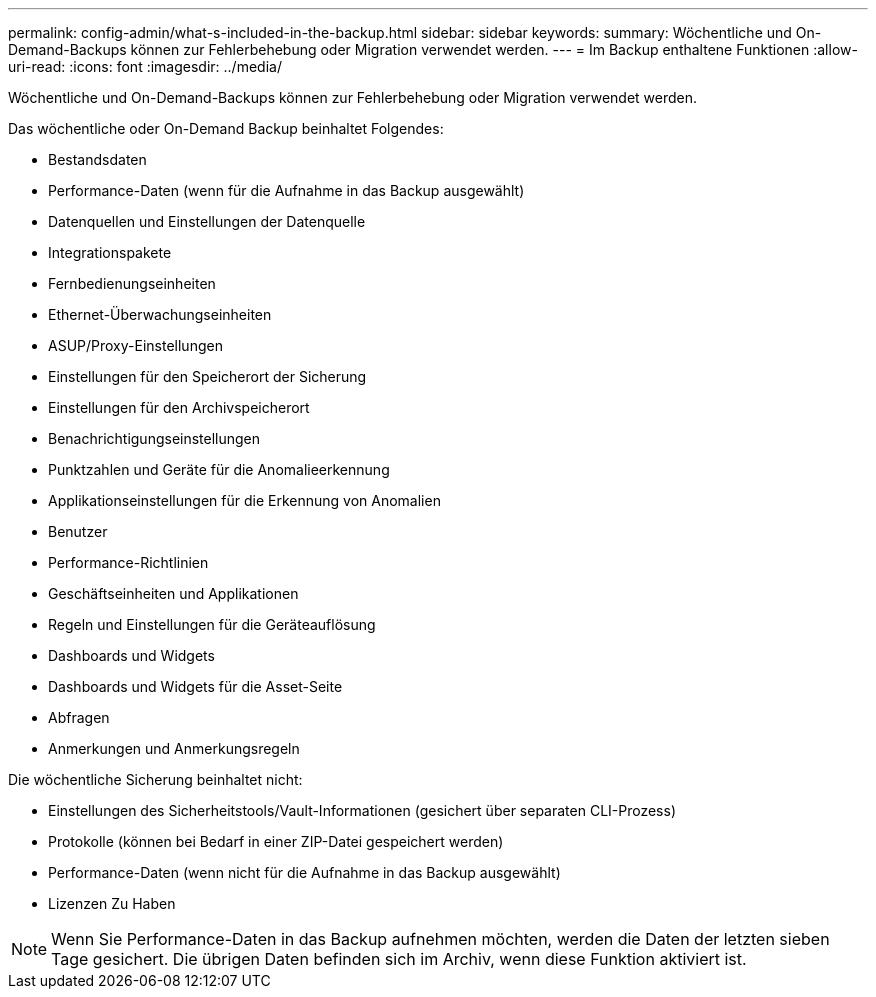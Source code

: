 ---
permalink: config-admin/what-s-included-in-the-backup.html 
sidebar: sidebar 
keywords:  
summary: Wöchentliche und On-Demand-Backups können zur Fehlerbehebung oder Migration verwendet werden. 
---
= Im Backup enthaltene Funktionen
:allow-uri-read: 
:icons: font
:imagesdir: ../media/


[role="lead"]
Wöchentliche und On-Demand-Backups können zur Fehlerbehebung oder Migration verwendet werden.

Das wöchentliche oder On-Demand Backup beinhaltet Folgendes:

* Bestandsdaten
* Performance-Daten (wenn für die Aufnahme in das Backup ausgewählt)
* Datenquellen und Einstellungen der Datenquelle
* Integrationspakete
* Fernbedienungseinheiten
* Ethernet-Überwachungseinheiten
* ASUP/Proxy-Einstellungen
* Einstellungen für den Speicherort der Sicherung
* Einstellungen für den Archivspeicherort
* Benachrichtigungseinstellungen
* Punktzahlen und Geräte für die Anomalieerkennung
* Applikationseinstellungen für die Erkennung von Anomalien
* Benutzer
* Performance-Richtlinien
* Geschäftseinheiten und Applikationen
* Regeln und Einstellungen für die Geräteauflösung
* Dashboards und Widgets
* Dashboards und Widgets für die Asset-Seite
* Abfragen
* Anmerkungen und Anmerkungsregeln


Die wöchentliche Sicherung beinhaltet nicht:

* Einstellungen des Sicherheitstools/Vault-Informationen (gesichert über separaten CLI-Prozess)
* Protokolle (können bei Bedarf in einer ZIP-Datei gespeichert werden)
* Performance-Daten (wenn nicht für die Aufnahme in das Backup ausgewählt)
* Lizenzen Zu Haben


[NOTE]
====
Wenn Sie Performance-Daten in das Backup aufnehmen möchten, werden die Daten der letzten sieben Tage gesichert. Die übrigen Daten befinden sich im Archiv, wenn diese Funktion aktiviert ist.

====
